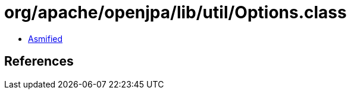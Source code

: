 = org/apache/openjpa/lib/util/Options.class

 - link:Options-asmified.java[Asmified]

== References

